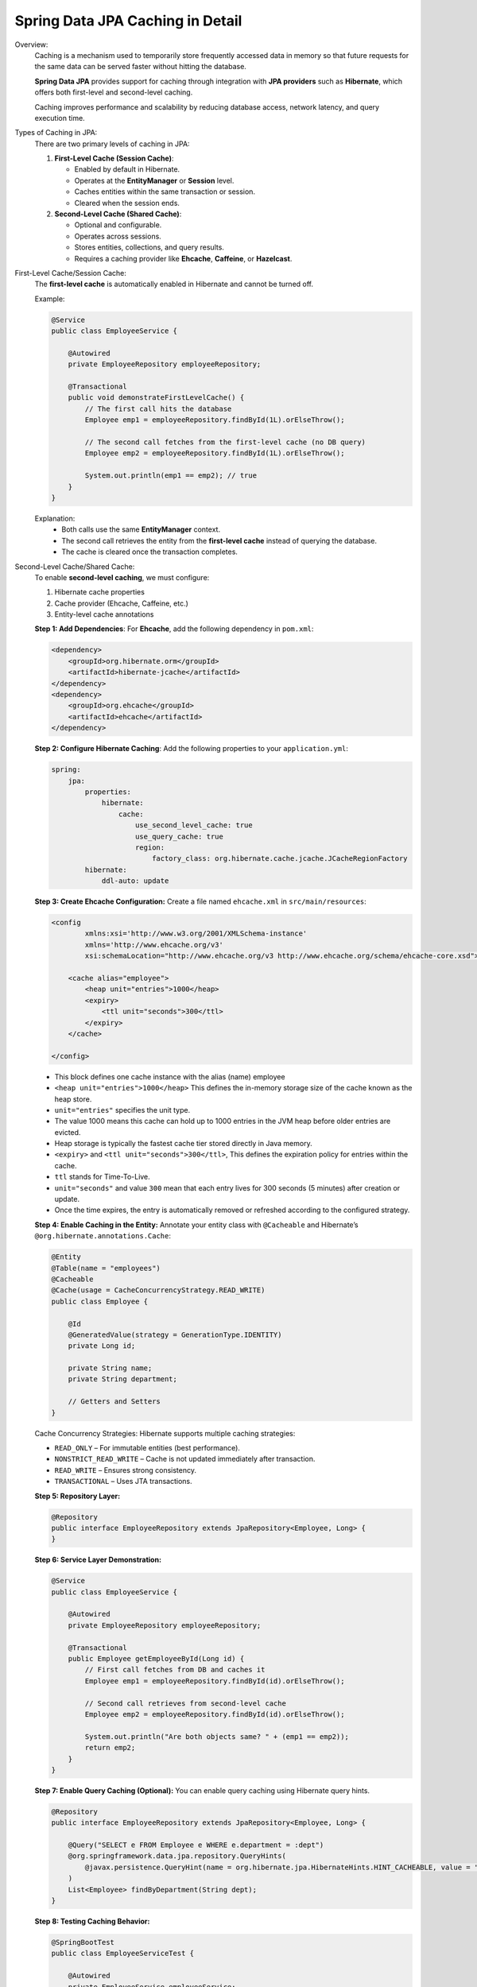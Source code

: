 Spring Data JPA Caching in Detail
=================================

Overview:
    Caching is a mechanism used to temporarily store frequently accessed data in memory
    so that future requests for the same data can be served faster without hitting the database.

    **Spring Data JPA** provides support for caching through integration with
    **JPA providers** such as **Hibernate**, which offers both first-level and second-level caching.

    Caching improves performance and scalability by reducing database access,
    network latency, and query execution time.

Types of Caching in JPA:
    There are two primary levels of caching in JPA:

    1. **First-Level Cache (Session Cache)**:

       - Enabled by default in Hibernate.
       - Operates at the **EntityManager** or **Session** level.
       - Caches entities within the same transaction or session.
       - Cleared when the session ends.

    2. **Second-Level Cache (Shared Cache)**:

       - Optional and configurable.
       - Operates across sessions.
       - Stores entities, collections, and query results.
       - Requires a caching provider like **Ehcache**, **Caffeine**, or **Hazelcast**.

First-Level Cache/Session Cache:
    The **first-level cache** is automatically enabled in Hibernate and cannot be turned off.

    Example:

    .. code-block:: java

        @Service
        public class EmployeeService {

            @Autowired
            private EmployeeRepository employeeRepository;

            @Transactional
            public void demonstrateFirstLevelCache() {
                // The first call hits the database
                Employee emp1 = employeeRepository.findById(1L).orElseThrow();

                // The second call fetches from the first-level cache (no DB query)
                Employee emp2 = employeeRepository.findById(1L).orElseThrow();

                System.out.println(emp1 == emp2); // true
            }
        }

    Explanation:
       - Both calls use the same **EntityManager** context.
       - The second call retrieves the entity from the **first-level cache** instead of querying the database.
       - The cache is cleared once the transaction completes.

Second-Level Cache/Shared Cache:
    To enable **second-level caching**, we must configure:

    1. Hibernate cache properties
    2. Cache provider (Ehcache, Caffeine, etc.)
    3. Entity-level cache annotations

    **Step 1: Add Dependencies**:
    For **Ehcache**, add the following dependency in ``pom.xml``:

    .. code-block:: xml

        <dependency>
            <groupId>org.hibernate.orm</groupId>
            <artifactId>hibernate-jcache</artifactId>
        </dependency>
        <dependency>
            <groupId>org.ehcache</groupId>
            <artifactId>ehcache</artifactId>
        </dependency>

    **Step 2: Configure Hibernate Caching**:
    Add the following properties to your ``application.yml``:

    .. code-block:: yaml

        spring:
            jpa:
                properties:
                    hibernate:
                        cache:
                            use_second_level_cache: true
                            use_query_cache: true
                            region:
                                factory_class: org.hibernate.cache.jcache.JCacheRegionFactory
                hibernate:
                    ddl-auto: update

    **Step 3: Create Ehcache Configuration:**
    Create a file named ``ehcache.xml`` in ``src/main/resources``:

    .. code-block:: xml

        <config
                xmlns:xsi='http://www.w3.org/2001/XMLSchema-instance'
                xmlns='http://www.ehcache.org/v3'
                xsi:schemaLocation="http://www.ehcache.org/v3 http://www.ehcache.org/schema/ehcache-core.xsd">

            <cache alias="employee">
                <heap unit="entries">1000</heap>
                <expiry>
                    <ttl unit="seconds">300</ttl>
                </expiry>
            </cache>

        </config>

    - This block defines one cache instance with the alias (name) employee        
    - ``<heap unit="entries">1000</heap>`` This defines the in-memory storage size of the cache known as the heap store.
    - ``unit="entries"`` specifies the unit type.
    - The value 1000 means this cache can hold up to 1000 entries in the JVM heap before older entries are evicted. 
    - Heap storage is typically the fastest cache tier stored directly in Java memory.
    - ``<expiry>`` and ``<ttl unit="seconds">300</ttl>``, This defines the expiration policy for entries within the cache.
    - ``ttl`` stands for Time-To-Live.
    - ``unit="seconds"`` and value ``300`` mean that each entry lives for 300 seconds (5 minutes) after creation or update.
    - Once the time expires, the entry is automatically removed or refreshed according to the configured strategy. 

    **Step 4: Enable Caching in the Entity:**
    Annotate your entity class with ``@Cacheable`` and Hibernate’s ``@org.hibernate.annotations.Cache``:

    .. code-block:: java

        @Entity
        @Table(name = "employees")
        @Cacheable
        @Cache(usage = CacheConcurrencyStrategy.READ_WRITE)
        public class Employee {

            @Id
            @GeneratedValue(strategy = GenerationType.IDENTITY)
            private Long id;

            private String name;
            private String department;

            // Getters and Setters
        }
    
    Cache Concurrency Strategies:
    Hibernate supports multiple caching strategies:

    - ``READ_ONLY`` – For immutable entities (best performance).
    - ``NONSTRICT_READ_WRITE`` – Cache is not updated immediately after transaction.
    - ``READ_WRITE`` – Ensures strong consistency.
    - ``TRANSACTIONAL`` – Uses JTA transactions.

    **Step 5: Repository Layer:**

    .. code-block:: java

        @Repository
        public interface EmployeeRepository extends JpaRepository<Employee, Long> {
        }

    **Step 6: Service Layer Demonstration:**

    .. code-block:: java

        @Service
        public class EmployeeService {

            @Autowired
            private EmployeeRepository employeeRepository;

            @Transactional
            public Employee getEmployeeById(Long id) {
                // First call fetches from DB and caches it
                Employee emp1 = employeeRepository.findById(id).orElseThrow();

                // Second call retrieves from second-level cache
                Employee emp2 = employeeRepository.findById(id).orElseThrow();

                System.out.println("Are both objects same? " + (emp1 == emp2));
                return emp2;
            }
        }

    **Step 7: Enable Query Caching (Optional):**
    You can enable query caching using Hibernate query hints.

    .. code-block:: java

        @Repository
        public interface EmployeeRepository extends JpaRepository<Employee, Long> {

            @Query("SELECT e FROM Employee e WHERE e.department = :dept")
            @org.springframework.data.jpa.repository.QueryHints(
                @javax.persistence.QueryHint(name = org.hibernate.jpa.HibernateHints.HINT_CACHEABLE, value = "true")
            )
            List<Employee> findByDepartment(String dept);
        }

    **Step 8: Testing Caching Behavior:**

    .. code-block:: java

        @SpringBootTest
        public class EmployeeServiceTest {

            @Autowired
            private EmployeeService employeeService;

            @Test
            public void testCaching() {
                employeeService.getEmployeeById(1L); // Hits DB
                employeeService.getEmployeeById(1L); // Uses second-level cache
            }
        }

    You should see that the second call does **not** trigger a SQL query, proving the cache is working.

Benefits of JPA Caching:
    - Reduces database load and improves performance.
    - Faster data access for frequently read entities.
    - Transparent to developers – minimal code changes.
    - Helps scalability under high concurrency.

Best Practices:
    - Use **first-level cache** for short-lived transactions.
    - Use **second-level cache** for frequently accessed static data.
    - Set appropriate TTL (Time To Live) to prevent stale data.
    - Avoid caching write-heavy entities.
    - Monitor cache statistics for performance tuning.

Conclusion:
    Spring Data JPA Caching leverages Hibernate’s first and second-level caching mechanisms
    to optimize database performance and response time.  
    By integrating providers like **Ehcache**, developers can easily cache entities, queries,
    and collections, improving scalability and reducing redundant database calls.

**Key Takeaways:**
    - First-level cache is automatic and session-scoped.  
    - Second-level cache requires explicit configuration.  
    - Query caching enhances read performance for repeated queries.  
    - Proper cache strategy and TTL settings are crucial for data consistency.
